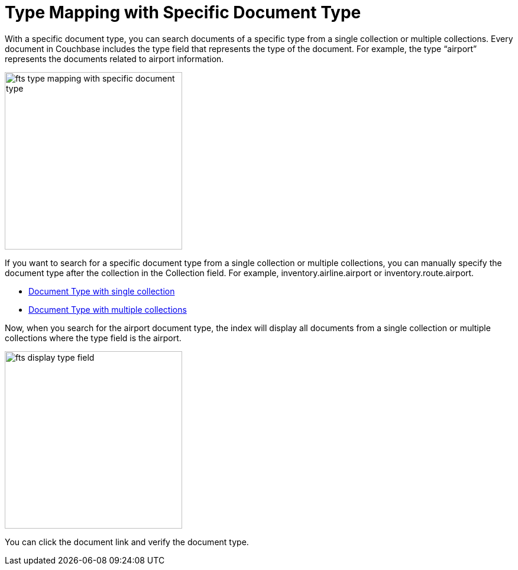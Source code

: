 = Type Mapping with Specific Document Type

With a specific document type, you can search documents of a specific type from a single collection or multiple collections. Every document in Couchbase includes the type field that represents the type of the document. For example, the type “airport” represents the documents related to airport information.

image:fts-type-mapping-with-specific-document-type.png[,300,align=left]

If you want to search for a specific document type from a single collection or multiple collections, you can manually specify the document type after the collection in the Collection field. For example, inventory.airline.airport or inventory.route.airport.

** xref:fts-type-mapping-specific-document-type-single-collection.adoc[Document Type with single collection]

** xref:fts-creating-indexes.adoc#using-the-index-definition-previewfts-type-mapping-specific-document-type-multiple-collections.adoc[Document Type with multiple collections]

Now, when you search for the airport document type, the index will display all documents from a single collection or multiple collections where the type field is the airport.

image:fts-display-type-field.png[,300,align=left]

You can click the document link and verify the document type.


